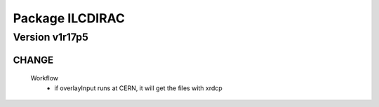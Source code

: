 ----------------
Package ILCDIRAC
----------------

Version v1r17p5
---------------

CHANGE
::::::

 Workflow
  - if overlayInput runs at CERN, it will get the files with xrdcp

